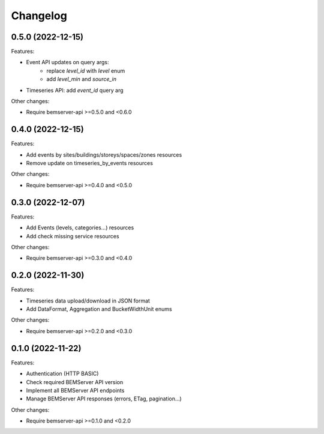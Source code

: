 Changelog
---------

0.5.0 (2022-12-15)
++++++++++++++++++

Features:

- Event API updates on query args:
    - replace `level_id` with `level` enum
    - add `level_min` and `source_in`
- Timeseries API: add `event_id` query arg

Other changes:

- Require bemserver-api >=0.5.0 and <0.6.0

0.4.0 (2022-12-15)
++++++++++++++++++

Features:

- Add events by sites/buildings/storeys/spaces/zones resources
- Remove update on timeseries_by_events resources

Other changes:

- Require bemserver-api >=0.4.0 and <0.5.0

0.3.0 (2022-12-07)
++++++++++++++++++

Features:

- Add Events (levels, categories...) resources
- Add check missing service resources

Other changes:

- Require bemserver-api >=0.3.0 and <0.4.0

0.2.0 (2022-11-30)
++++++++++++++++++

Features:

- Timeseries data upload/download in JSON format
- Add DataFormat, Aggregation and BucketWidthUnit enums

Other changes:

- Require bemserver-api >=0.2.0 and <0.3.0

0.1.0 (2022-11-22)
++++++++++++++++++

Features:

- Authentication (HTTP BASIC)
- Check required BEMServer API version
- Implement all BEMServer API endpoints
- Manage BEMServer API responses (errors, ETag, pagination...)

Other changes:

- Require bemserver-api >=0.1.0 and <0.2.0
